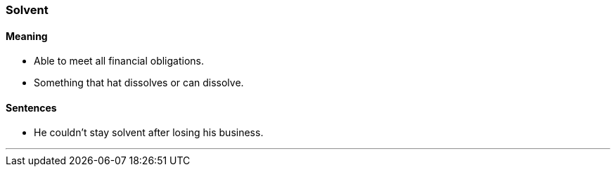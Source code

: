 === Solvent

==== Meaning

* Able to meet all financial obligations.
* Something that hat dissolves or can dissolve.

==== Sentences

* He couldn't stay [.underline]#solvent# after losing his business.

'''
